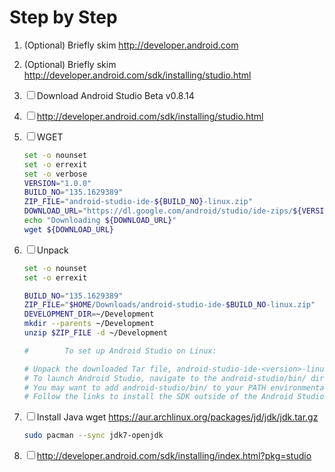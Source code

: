 * Step by Step
  1. (Optional) Briefly skim http://developer.android.com
  2. (Optional) Briefly skim http://developer.android.com/sdk/installing/studio.html
  3. [ ] Download Android Studio Beta v0.8.14
  4. [ ] http://developer.android.com/sdk/installing/studio.html
  5. [ ] WGET
     #+BEGIN_SRC sh :tangle download-android-studio.sh :shebang #!/bin/bash
       set -o nounset
       set -o errexit
       set -o verbose
       VERSION="1.0.0"
       BUILD_NO="135.1629389"
       ZIP_FILE="android-studio-ide-${BUILD_NO}-linux.zip"
       DOWNLOAD_URL="https://dl.google.com/android/studio/ide-zips/${VERSION}/${ZIP_FILE}"
       echo "Downloading ${DOWNLOAD_URL}"
       wget ${DOWNLOAD_URL}
     #+END_SRC
  6. [ ] Unpack
     #+BEGIN_SRC sh :tangle unpack-android-studio.sh :shebang #!/bin/bash
       set -o nounset
       set -o errexit

       BUILD_NO="135.1629389"
       ZIP_FILE="$HOME/Downloads/android-studio-ide-$BUILD_NO-linux.zip"
       DEVELOPMENT_DIR=~/Development
       mkdir --parents ~/Development
       unzip $ZIP_FILE -d ~/Development

       #        To set up Android Studio on Linux:

       # Unpack the downloaded Tar file, android-studio-ide-<version>-linux.zip, into an appropriate location for your applications.
       # To launch Android Studio, navigate to the android-studio/bin/ directory in a terminal and execute studio.sh.
       # You may want to add android-studio/bin/ to your PATH environmental variable so that you can start Android Studio from any directory.
       # Follow the links to install the SDK outside of the Android Studio directories.
     #+END_SRC
  7. [ ] Install Java
     wget https://aur.archlinux.org/packages/jd/jdk/jdk.tar.gz
     
     #+BEGIN_SRC sh
       sudo pacman --sync jdk7-openjdk
     #+END_SRC
  8. [ ] http://developer.android.com/sdk/installing/index.html?pkg=studio
     

